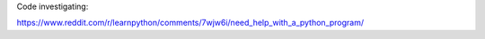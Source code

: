 Code investigating:

https://www.reddit.com/r/learnpython/comments/7wjw6i/need_help_with_a_python_program/
